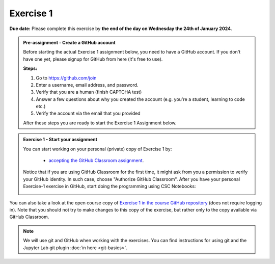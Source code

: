 Exercise 1
==========

**Due date:** Please complete this exercise by **the end of the day on Wednesday the 24th of January 2024**.

.. admonition:: Pre-assignment - Create a GitHub account

    Before starting the actual Exercise 1 assignment below, you need to have a GitHub account. If you don't have one yet,
    please signup for GitHub from here (it's free to use).

    **Steps:**

    1. Go to `https://github.com/join <https://github.com/join>`__
    2. Enter a username, email address, and password.
    3. Verify that you are a human (finish CAPTCHA test)
    4. Answer a few questions about why you created the account (e.g. you're a student, learning to code etc.)
    5. Verify the account via the email that you provided

    After these steps you are ready to start the Exercise 1 Assignment below.

.. admonition:: Exercise 1 - Start your assignment

    You can start working on your personal (private) copy of Exercise 1 by:

      - `accepting the GitHub Classroom assignment <https://classroom.github.com/a/DZxgJptN>`__.

    Notice that if you are using GitHub Classroom for the first time, it might ask from you a permission to verify your GitHub identity. In such case, choose "Authorize GitHub Classroom".
    After you have your personal Exercise-1 exercise in GitHub, start doing the programming using CSC Notebooks:

    .. image:: https://img.shields.io/badge/launch-CSC%20notebook-blue.svg
        :target: https://notebooks.csc.fi


You can also take a look at the open course copy of `Exercise 1 in the course GitHub repository <https://github.com/Sustainability-GIS-2024/Exercise-1>`__ (does not require logging in).
Note that you should not try to make changes to this copy of the exercise, but rather only to the copy available via GitHub Classroom.


.. note::

    We will use git and GitHub when working with the exercises.
    You can find instructions for using git and the Jupyter Lab git plugin :doc:`in here <git-basics>`.
